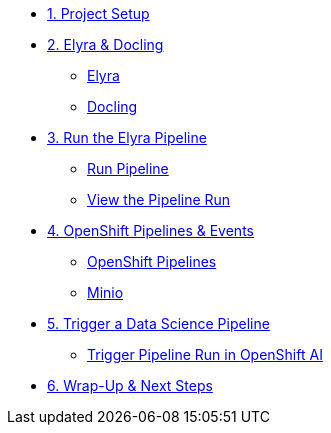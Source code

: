 
* xref:setup.adoc[1. Project Setup]

* xref:module-03.adoc[2. Elyra & Docling]
** xref:module-03.adoc#elyra[Elyra]
** xref:module-03.adoc#docling[Docling]

* xref:module-07.adoc[3. Run the Elyra Pipeline]
** xref:module-07.adoc#elyra[Run Pipeline]
** xref:module-07.adoc#viewrun[View the Pipeline Run]

* xref:module-04.adoc[4. OpenShift Pipelines & Events]
** xref:module-04.adoc#ocppipelines[OpenShift Pipelines]
** xref:module-04.adoc#minio[Minio]

* xref:module-05.adoc[5. Trigger a Data Science Pipeline]
** xref:module-05.adoc#dsprun[Trigger Pipeline Run in OpenShift AI]
* xref:module-06.adoc[6. Wrap-Up & Next Steps]